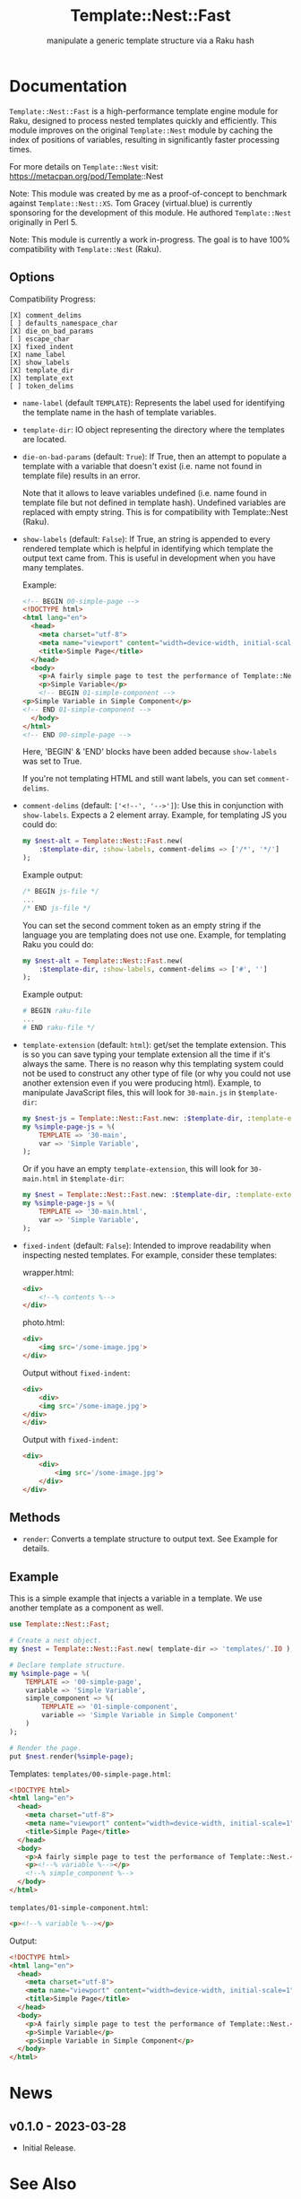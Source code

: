 #+title: Template::Nest::Fast
#+subtitle: manipulate a generic template structure via a Raku hash

* Documentation

~Template::Nest::Fast~ is a high-performance template engine module for
Raku, designed to process nested templates quickly and efficiently.
This module improves on the original ~Template::Nest~ module by caching
the index of positions of variables, resulting in significantly faster
processing times.

For more details on ~Template::Nest~ visit:
https://metacpan.org/pod/Template::Nest

Note: This module was created by me as a proof-of-concept to benchmark
against ~Template::Nest::XS~. Tom Gracey (virtual.blue) is currently
sponsoring for the development of this module. He authored
~Template::Nest~ originally in Perl 5.

Note: This module is currently a work in-progress. The goal is to have
100% compatibility with ~Template::Nest~ (Raku).

** Options

Compatibility Progress:
#+begin_src
[X] comment_delims
[ ] defaults_namespace_char
[X] die_on_bad_params
[ ] escape_char
[X] fixed_indent
[X] name_label
[X] show_labels
[X] template_dir
[X] template_ext
[ ] token_delims
#+end_src

- ~name-label~ (default ~TEMPLATE~): Represents the label used for
  identifying the template name in the hash of template variables.

- ~template-dir~: IO object representing the directory where the
  templates are located.

- ~die-on-bad-params~ (default: ~True~): If True, then an attempt to
  populate a template with a variable that doesn't exist (i.e. name
  not found in template file) results in an error.

  Note that it allows to leave variables undefined (i.e. name found in
  template file but not defined in template hash). Undefined variables
  are replaced with empty string. This is for compatibility with
  Template::Nest (Raku).

- ~show-labels~ (default: ~False~): If True, an string is appended to
  every rendered template which is helpful in identifying which
  template the output text came from. This is useful in development
  when you have many templates.

  Example:
  #+begin_src html
<!-- BEGIN 00-simple-page -->
<!DOCTYPE html>
<html lang="en">
  <head>
    <meta charset="utf-8">
    <meta name="viewport" content="width=device-width, initial-scale=1">
    <title>Simple Page</title>
  </head>
  <body>
    <p>A fairly simple page to test the performance of Template::Nest.</p>
    <p>Simple Variable</p>
    <!-- BEGIN 01-simple-component -->
<p>Simple Variable in Simple Component</p>
<!-- END 01-simple-component -->
  </body>
</html>
<!-- END 00-simple-page -->
  #+end_src

  Here, 'BEGIN' & 'END' blocks have been added because ~show-labels~
  was set to True.

  If you're not templating HTML and still want labels, you can set
  ~comment-delims~.

- ~comment-delims~ (default: ~['<!--', '-->']~): Use this in
  conjunction with ~show-labels~. Expects a 2 element array. Example,
  for templating JS you could do:

  #+begin_src raku
my $nest-alt = Template::Nest::Fast.new(
    :$template-dir, :show-labels, comment-delims => ['/*', '*/']
);
  #+end_src

  Example output:
  #+begin_src js
/* BEGIN js-file */
...
/* END js-file */
  #+end_src

  You can set the second comment token as an empty string if the
  language you are templating does not use one. Example, for
  templating Raku you could do:

  #+begin_src raku
my $nest-alt = Template::Nest::Fast.new(
    :$template-dir, :show-labels, comment-delims => ['#', '']
);
  #+end_src

  Example output:
  #+begin_src raku
# BEGIN raku-file
...
# END raku-file */
  #+end_src

- ~template-extension~ (default: ~html~): get/set the template
  extension. This is so you can save typing your template extension
  all the time if it's always the same. There is no reason why this
  templating system could not be used to construct any other type of
  file (or why you could not use another extension even if you were
  producing html). Example, to manipulate JavaScript files, this will
  look for ~30-main.js~ in ~$template-dir~:

  #+begin_src raku
my $nest-js = Template::Nest::Fast.new: :$template-dir, :template-extension('js');
my %simple-page-js = %(
    TEMPLATE => '30-main',
    var => 'Simple Variable',
);
  #+end_src

  Or if you have an empty ~template-extension~, this will look for
  ~30-main.html~ in ~$template-dir~:
  #+begin_src raku
my $nest = Template::Nest::Fast.new: :$template-dir, :template-extension('');
my %simple-page-js = %(
    TEMPLATE => '30-main.html',
    var => 'Simple Variable',
);
  #+end_src

- ~fixed-indent~ (default: ~False~): Intended to improve readability
  when inspecting nested templates. For example, consider these templates:

  wrapper.html:
  #+begin_src html
<div>
    <!--% contents %-->
</div>
  #+end_src

  photo.html:
  #+begin_src html
<div>
    <img src='/some-image.jpg'>
</div>
  #+end_src

  Output without ~fixed-indent~:
  #+begin_src html
<div>
    <div>
    <img src='/some-image.jpg'>
</div>
</div>
  #+end_src

  Output with ~fixed-indent~:
  #+begin_src html
<div>
    <div>
        <img src='/some-image.jpg'>
    </div>
</div>
  #+end_src

** Methods

- ~render~: Converts a template structure to output text. See Example
  for details.

** Example

This is a simple example that injects a variable in a template. We use
another template as a component as well.

#+begin_src raku
use Template::Nest::Fast;

# Create a nest object.
my $nest = Template::Nest::Fast.new( template-dir => 'templates/'.IO );

# Declare template structure.
my %simple-page = %(
    TEMPLATE => '00-simple-page',
    variable => 'Simple Variable',
    simple_component => %(
        TEMPLATE => '01-simple-component',
        variable => 'Simple Variable in Simple Component'
    )
);

# Render the page.
put $nest.render(%simple-page);
#+end_src

Templates:
~templates/00-simple-page.html~:
#+begin_src html
<!DOCTYPE html>
<html lang="en">
  <head>
    <meta charset="utf-8">
    <meta name="viewport" content="width=device-width, initial-scale=1">
    <title>Simple Page</title>
  </head>
  <body>
    <p>A fairly simple page to test the performance of Template::Nest.</p>
    <p><!--% variable %--></p>
    <!--% simple_component %-->
  </body>
</html>
#+end_src

~templates/01-simple-component.html~:
#+begin_src html
<p><!--% variable %--></p>
#+end_src

Output:
#+begin_src html
<!DOCTYPE html>
<html lang="en">
  <head>
    <meta charset="utf-8">
    <meta name="viewport" content="width=device-width, initial-scale=1">
    <title>Simple Page</title>
  </head>
  <body>
    <p>A fairly simple page to test the performance of Template::Nest.</p>
    <p>Simple Variable</p>
    <p>Simple Variable in Simple Component</p>
  </body>
</html>
#+end_src

* News

** v0.1.0 - 2023-03-28

+ Initial Release.

* See Also

- Template::Nest [Perl5] https://metacpan.org/pod/Template::Nest
- template-nest [Python] https://pypi.org/project/template-nest/
- Template::Nest [Raku] https://raku.land/cpan:TOMGRACEY/Template::Nest
- Template::Nest::XS [Raku] https://raku.land/zef:jaffa4/Template::Nest::XS
